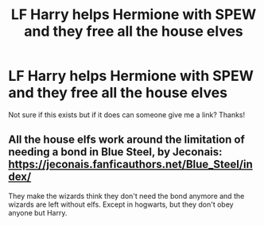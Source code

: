 #+TITLE: LF Harry helps Hermione with SPEW and they free all the house elves

* LF Harry helps Hermione with SPEW and they free all the house elves
:PROPERTIES:
:Score: 0
:DateUnix: 1531343808.0
:DateShort: 2018-Jul-12
:FlairText: Request
:END:
Not sure if this exists but if it does can someone give me a link? Thanks!


** All the house elfs work around the limitation of needing a bond in Blue Steel, by Jeconais: [[https://jeconais.fanficauthors.net/Blue_Steel/index/]]

They make the wizards think they don't need the bond anymore and the wizards are left without elfs. Except in hogwarts, but they don't obey anyone but Harry.
:PROPERTIES:
:Author: grasianids
:Score: 1
:DateUnix: 1531573066.0
:DateShort: 2018-Jul-14
:END:
